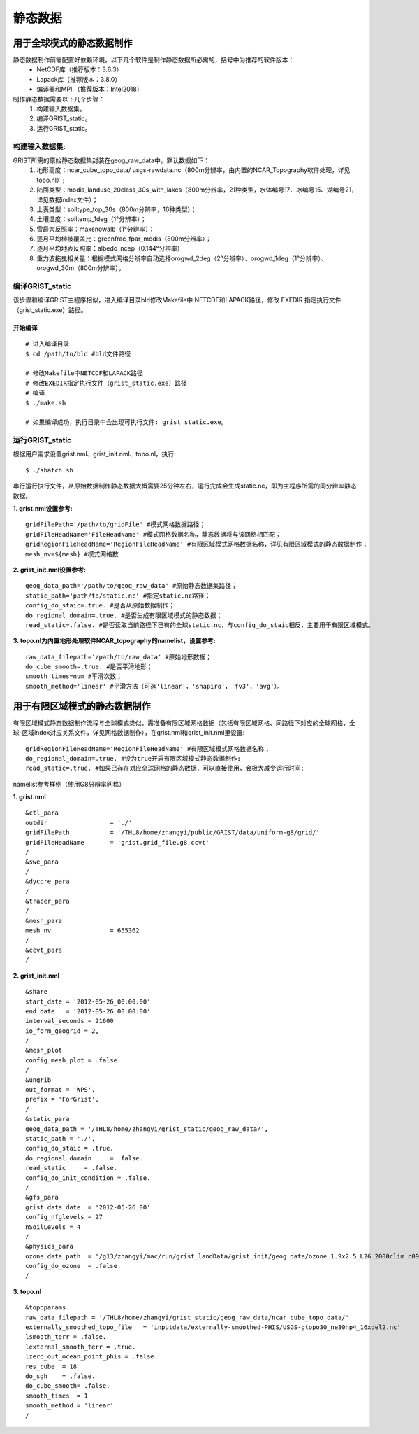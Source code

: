 静态数据
================
用于全球模式的静态数据制作
----------------

静态数据制作前需配置好依赖环境，以下几个软件是制作静态数据所必需的，括号中为推荐的软件版本：
    - NetCDF库（推荐版本：3.6.3）
    - Lapack库（推荐版本：3.8.0）
    - 编译器和MPI.（推荐版本：Intel2018）

制作静态数据需要以下几个步骤：
    #.	构建输入数据集。
    #.	编译GRIST_static。
    #.	运行GRIST_static。

构建输入数据集:  
>>>>>>>>>
GRIST所需的原始静态数据集封装在geog_raw_data中，默认数据如下：
      #. 地形高度：ncar_cube_topo_data/ usgs-rawdata.nc（800m分辨率，由内置的NCAR_Topography软件处理，详见topo.nl）;
      #. 陆面类型：modis_landuse_20class_30s_with_lakes（800m分辨率，21种类型，水体编号17、冰编号15、湖编号21，详见数据index文件）；
      #. 土表类型：soiltype_top_30s（800m分辨率，16种类型）；
      #. 土壤温度：soiltemp_1deg（1°分辨率）；
      #. 雪最大反照率：maxsnowalb（1°分辨率）；
      #. 逐月平均植被覆盖比：greenfrac_fpar_modis（800m分辨率）；
      #. 逐月平均地表反照率：albedo_ncep（0.144°分辨率）
      #. 重力波拖曳相关量：根据模式网格分辨率自动选择orogwd_2deg（2°分辨率）、orogwd_1deg（1°分辨率）、orogwd_30m（800m分辨率）。

编译GRIST_static
>>>>>>>>>
该步骤和编译GRIST主程序相似，进入编译目录bld修改Makefile中 NETCDF和LAPACK路径，修改 EXEDIR 指定执行文件（grist_static.exe）路径。

开始编译
:::::::::
::

     # 进入编译目录
     $ cd /path/to/bld #bld文件路径

     # 修改Makefile中NETCDF和LAPACK路径
     # 修改EXEDIR指定执行文件（grist_static.exe）路径
     # 编译
     $ ./make.sh

     # 如果编译成功，执行目录中会出现可执行文件: grist_static.exe。

运行GRIST_static
>>>>>>>>>
根据用户需求设置grist.nml、grist_init.nml、topo.nl，执行::

     $ ./sbatch.sh

串行运行执行文件，从原始数据制作静态数据大概需要25分钟左右，运行完成会生成static.nc，即为主程序所需的同分辨率静态数据。

**1. grist.nml设置参考:**
::
     gridFilePath='/path/to/gridFile' #模式网格数据路径；
     gridFileHeadName='FileHeadName' #模式网格数据名称，静态数据将与该网格相匹配；
     gridRegionFileHeadName='RegionFileHeadName' #有限区域模式网格数据名称，详见有限区域模式的静态数据制作；
     mesh_nv=${mesh} #模式网格数

**2. grist_init.nml设置参考:**
::
       geog_data_path='/path/to/geog_raw_data' #原始静态数据集路径；
       static_path='path/to/static.nc' #指定static.nc路径；
       config_do_staic=.true. #是否从原始数据制作；
       do_regional_domain=.true. #是否生成有限区域模式的静态数据；
       read_static=.false. #是否读取当前路径下已有的全球static.nc，与config_do_staic相反，主要用于有限区域模式。

**3. topo.nl为内置地形处理软件NCAR_topography的namelist，设置参考:**
::
       raw_data_filepath='/path/to/raw_data' #原始地形数据；
       do_cube_smooth=.true. #是否平滑地形；
       smooth_times=num #平滑次数；
       smooth_method='linear' #平滑方法（可选'linear'，'shapiro'，'fv3'，'avg'）。

用于有限区域模式的静态数据制作
----------------
有限区域模式静态数据制作流程与全球模式类似，需准备有限区域网格数据（包括有限区域网格、同路径下对应的全球网格，全球-区域index对应关系文件，详见网格数据制作），在grist.nml和grist_init.nml里设置:
::
    gridRegionFileHeadName='RegionFileHeadName' #有限区域模式网格数据名称；
    do_regional_domain=.true. #设为true开启有限区域模式静态数据制作;
    read_static=.true. #如果已存在对应全球网格的静态数据，可以直接使用，会极大减少运行时间;

namelist参考样例（使用G8分辨率网格）

**1. grist.nml**
::
    &ctl_para
    outdir                 = './'
    gridFilePath           = '/THL8/home/zhangyi/public/GRIST/data/uniform-g8/grid/'    
    gridFileHeadName       = 'grist.grid_file.g8.ccvt'
    /
    &swe_para
    /
    &dycore_para
    /
    &tracer_para
    /
    &mesh_para
    mesh_nv                = 655362
    /
    &ccvt_para
    /

**2. grist_init.nml**
::
    &share
    start_date = '2012-05-26_00:00:00'
    end_date   = '2012-05-26_00:00:00'
    interval_seconds = 21600
    io_form_geogrid = 2,
    /
    &mesh_plot
    config_mesh_plot = .false.
    /
    &ungrib
    out_format = 'WPS',
    prefix = 'ForGrist',
    /
    &static_para
    geog_data_path = '/THL8/home/zhangyi/grist_static/geog_raw_data/',
    static_path = './',
    config_do_staic = .true.
    do_regional_domain     = .false.
    read_static     = .false.
    config_do_init_condition = .false.
    /
    &gfs_para
    grist_data_date  = '2012-05-26_00'
    config_nfglevels = 27
    nSoilLevels = 4
    /
    &physics_para
    ozone_data_path  = '/g13/zhangyi/mac/run/grist_landData/grist_init/geog_data/ozone_1.9x2.5_L26_2000clim_c091112.nc'
    config_do_ozone  = .false.
    /

**3. topo.nl**
::
    &topoparams
    raw_data_filepath = '/THL8/home/zhangyi/grist_static/geog_raw_data/ncar_cube_topo_data/'
    externally_smoothed_topo_file   = 'inputdata/externally-smoothed-PHIS/USGS-gtopo30_ne30np4_16xdel2.nc'
    lsmooth_terr = .false.
    lexternal_smooth_terr = .true.
    lzero_out_ocean_point_phis = .false.
    res_cube  = 18
    do_sgh    = .false.
    do_cube_smooth= .false.
    smooth_times  = 1
    smooth_method = 'linear'
    /


